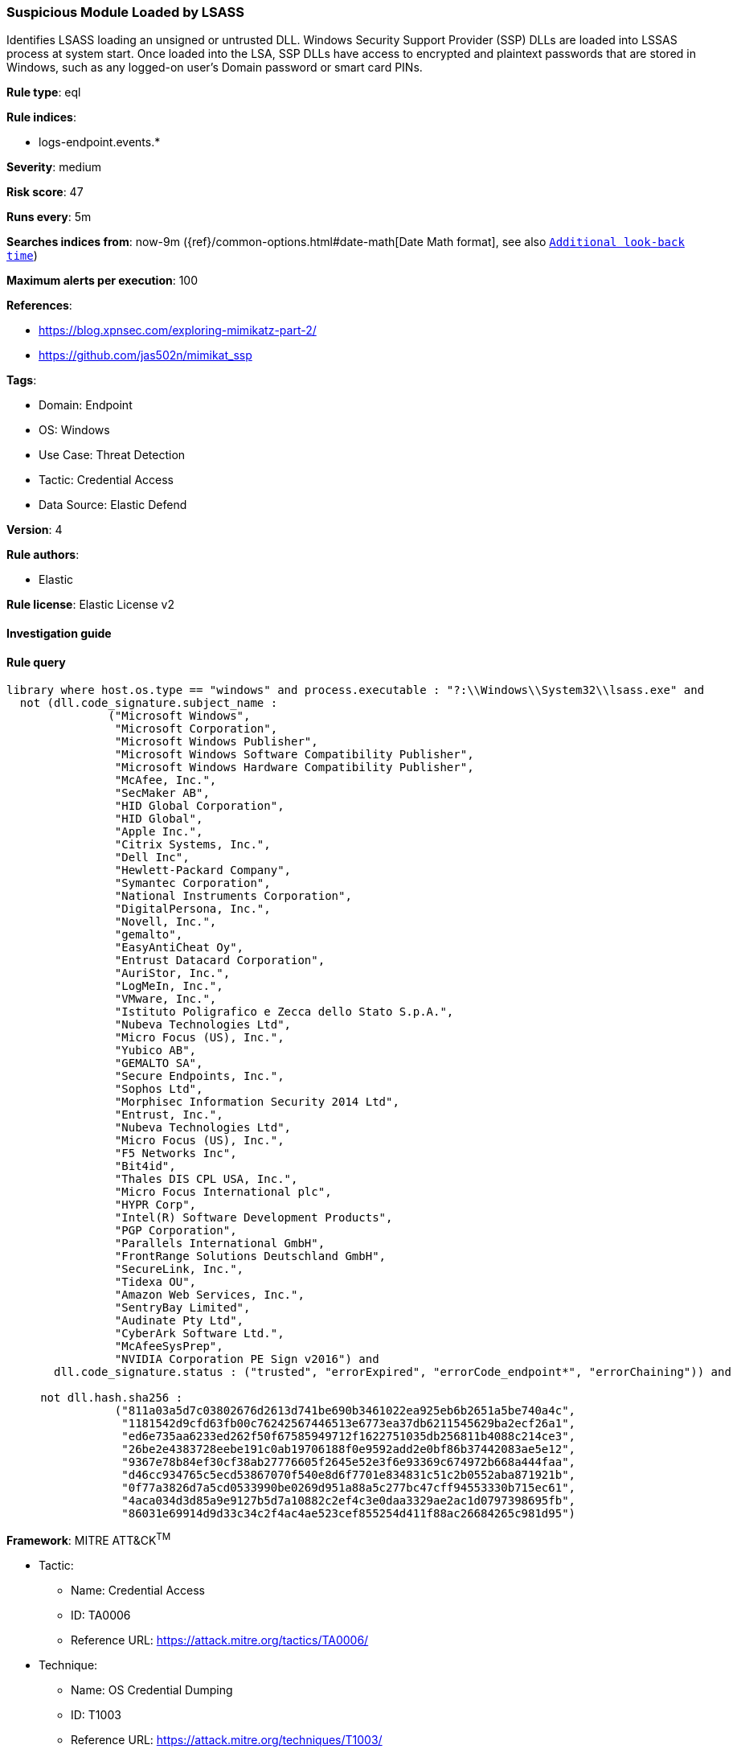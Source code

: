 [[prebuilt-rule-8-10-2-suspicious-module-loaded-by-lsass]]
=== Suspicious Module Loaded by LSASS

Identifies LSASS loading an unsigned or untrusted DLL. Windows Security Support Provider (SSP) DLLs are loaded into LSSAS process at system start. Once loaded into the LSA, SSP DLLs have access to encrypted and plaintext passwords that are stored in Windows, such as any logged-on user's Domain password or smart card PINs.

*Rule type*: eql

*Rule indices*: 

* logs-endpoint.events.*

*Severity*: medium

*Risk score*: 47

*Runs every*: 5m

*Searches indices from*: now-9m ({ref}/common-options.html#date-math[Date Math format], see also <<rule-schedule, `Additional look-back time`>>)

*Maximum alerts per execution*: 100

*References*: 

* https://blog.xpnsec.com/exploring-mimikatz-part-2/
* https://github.com/jas502n/mimikat_ssp

*Tags*: 

* Domain: Endpoint
* OS: Windows
* Use Case: Threat Detection
* Tactic: Credential Access
* Data Source: Elastic Defend

*Version*: 4

*Rule authors*: 

* Elastic

*Rule license*: Elastic License v2


==== Investigation guide


[source, markdown]
----------------------------------

----------------------------------

==== Rule query


[source, js]
----------------------------------
library where host.os.type == "windows" and process.executable : "?:\\Windows\\System32\\lsass.exe" and
  not (dll.code_signature.subject_name :
               ("Microsoft Windows",
                "Microsoft Corporation",
                "Microsoft Windows Publisher",
                "Microsoft Windows Software Compatibility Publisher",
                "Microsoft Windows Hardware Compatibility Publisher",
                "McAfee, Inc.",
                "SecMaker AB",
                "HID Global Corporation",
                "HID Global",
                "Apple Inc.",
                "Citrix Systems, Inc.",
                "Dell Inc",
                "Hewlett-Packard Company",
                "Symantec Corporation",
                "National Instruments Corporation",
                "DigitalPersona, Inc.",
                "Novell, Inc.",
                "gemalto",
                "EasyAntiCheat Oy",
                "Entrust Datacard Corporation",
                "AuriStor, Inc.",
                "LogMeIn, Inc.",
                "VMware, Inc.",
                "Istituto Poligrafico e Zecca dello Stato S.p.A.",
                "Nubeva Technologies Ltd",
                "Micro Focus (US), Inc.",
                "Yubico AB",
                "GEMALTO SA",
                "Secure Endpoints, Inc.",
                "Sophos Ltd",
                "Morphisec Information Security 2014 Ltd",
                "Entrust, Inc.",
                "Nubeva Technologies Ltd",
                "Micro Focus (US), Inc.",
                "F5 Networks Inc",
                "Bit4id",
                "Thales DIS CPL USA, Inc.",
                "Micro Focus International plc",
                "HYPR Corp",
                "Intel(R) Software Development Products",
                "PGP Corporation",
                "Parallels International GmbH",
                "FrontRange Solutions Deutschland GmbH",
                "SecureLink, Inc.",
                "Tidexa OU",
                "Amazon Web Services, Inc.",
                "SentryBay Limited",
                "Audinate Pty Ltd",
                "CyberArk Software Ltd.",
                "McAfeeSysPrep",
                "NVIDIA Corporation PE Sign v2016") and
       dll.code_signature.status : ("trusted", "errorExpired", "errorCode_endpoint*", "errorChaining")) and

     not dll.hash.sha256 :
                ("811a03a5d7c03802676d2613d741be690b3461022ea925eb6b2651a5be740a4c",
                 "1181542d9cfd63fb00c76242567446513e6773ea37db6211545629ba2ecf26a1",
                 "ed6e735aa6233ed262f50f67585949712f1622751035db256811b4088c214ce3",
                 "26be2e4383728eebe191c0ab19706188f0e9592add2e0bf86b37442083ae5e12",
                 "9367e78b84ef30cf38ab27776605f2645e52e3f6e93369c674972b668a444faa",
                 "d46cc934765c5ecd53867070f540e8d6f7701e834831c51c2b0552aba871921b",
                 "0f77a3826d7a5cd0533990be0269d951a88a5c277bc47cff94553330b715ec61",
                 "4aca034d3d85a9e9127b5d7a10882c2ef4c3e0daa3329ae2ac1d0797398695fb",
                 "86031e69914d9d33c34c2f4ac4ae523cef855254d411f88ac26684265c981d95")

----------------------------------

*Framework*: MITRE ATT&CK^TM^

* Tactic:
** Name: Credential Access
** ID: TA0006
** Reference URL: https://attack.mitre.org/tactics/TA0006/
* Technique:
** Name: OS Credential Dumping
** ID: T1003
** Reference URL: https://attack.mitre.org/techniques/T1003/
* Sub-technique:
** Name: LSASS Memory
** ID: T1003.001
** Reference URL: https://attack.mitre.org/techniques/T1003/001/
